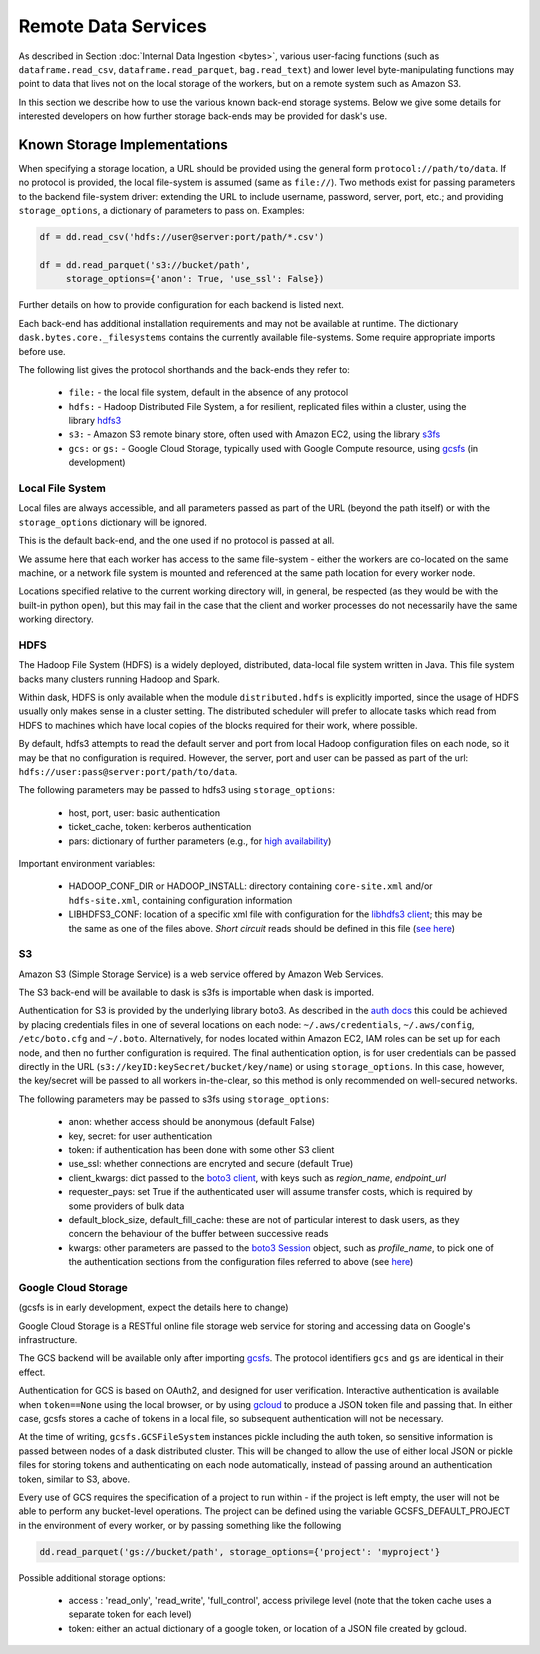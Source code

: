 Remote Data Services
====================

As described in Section :doc:`Internal Data Ingestion <bytes>`, various
user-facing functions (such as ``dataframe.read_csv``,
``dataframe.read_parquet``, ``bag.read_text``) and lower level
byte-manipulating functions may point to data
that lives not on the local storage of the workers, but on a remote system
such as Amazon S3.

In this section we describe how to use the various known back-end storage
systems. Below we give some details for interested developers on how further
storage back-ends may be provided for dask's use.


Known Storage Implementations
~~~~~~~~~~~~~~~~~~~~~~~~~~~~~

When specifying a storage location, a URL should be provided using the general
form ``protocol://path/to/data``.
If no protocol is provided, the local file-system is assumed (same as
``file://``). Two methods exist for passing parameters to the backend
file-system driver: extending the URL to include username, password, server,
port, etc.; and providing ``storage_options``, a dictionary of parameters
to pass on. Examples:

.. code-block:: python

   df = dd.read_csv('hdfs://user@server:port/path/*.csv')

   df = dd.read_parquet('s3://bucket/path',
        storage_options={'anon': True, 'use_ssl': False})

Further details on how to provide configuration for each backend
is listed next.

Each back-end has additional installation requirements and may not be
available at runtime. The dictionary ``dask.bytes.core._filesystems``
contains the currently available file-systems. Some require
appropriate imports before use.

The following list gives the protocol shorthands and the back-ends they refer
to:

    - ``file:`` - the local file system, default in the absence of any protocol

    - ``hdfs:`` - Hadoop Distributed File System, a for resilient, replicated
      files within a cluster, using the library hdfs3_

    - ``s3:`` - Amazon S3 remote binary store, often used with Amazon EC2,
      using the library s3fs_

    - ``gcs:`` or ``gs:`` - Google Cloud Storage, typically used with Google Compute
      resource, using gcsfs_ (in development)

    .. - # ``adlfs:`` - Azure Data-lake cloud storage, for use with the Microsoft
      Azure platform, using azure-data-lake-store-python_


.. _hdfs3: http://hdfs3.readthedocs.io/
.. _s3fs: http://s3fs.readthedocs.io/
.. .. _azure-data-lake-store-python: https://github.com/Azure/azure-data-lake-store-python
.. _gcsfs: https://github.com/martindurant/gcsfs/

Local File System
-----------------

Local files are always accessible, and all parameters passed as part of the URL
(beyond the path itself) or with the ``storage_options``
dictionary will be ignored.

This is the default back-end, and the one used if no protocol is passed at all.

We assume here that each worker has access to the same file-system - either
the workers are co-located on the same machine, or a network file system
is mounted and referenced at the same path location for every worker node.

Locations specified relative to the current working directory will, in
general, be respected (as they would be with the built-in python ``open``),
but this may fail in the case that the client and worker processes do not
necessarily have the same working directory.

HDFS
----

The Hadoop File System (HDFS) is a widely deployed, distributed, data-local file
system written in Java. This file system backs many clusters running Hadoop and
Spark.

Within dask, HDFS is only available when the module ``distributed.hdfs`` is
explicitly imported, since the usage of HDFS usually only makes sense in a cluster
setting. The distributed scheduler will prefer to allocate tasks
which read from HDFS  to machines which have local copies of the
blocks required for their work, where possible.

By default, hdfs3 attempts to read the default server and port from local
Hadoop configuration files on each node, so it may be that no configuration is
required. However, the server, port and user can be passed as part of the
url: ``hdfs://user:pass@server:port/path/to/data``.

The following parameters may be passed to hdfs3 using ``storage_options``:

    - host, port, user: basic authentication
    - ticket_cache, token: kerberos authentication
    - pars: dictionary of further parameters (e.g., for `high availability`_)

.. _high availability: http://hdfs3.readthedocs.io/en/latest/hdfs.html#high-availability-mode

Important environment variables:

    - HADOOP_CONF_DIR or HADOOP_INSTALL: directory containing ``core-site.xml``
      and/or ``hdfs-site.xml``, containing configuration information

    - LIBHDFS3_CONF: location of a specific xml file with configuration for
      the `libhdfs3 client`_; this may be the same as one of the files above. `Short
      circuit` reads should be defined in this file (`see here`_)

.. _see here: http://hdfs3.readthedocs.io/en/latest/hdfs.html#short-circuit-reads-in-hdfs
.. _libhdfs3 client: https://github.com/Pivotal-Data-Attic/pivotalrd-libhdfs3/wiki/Configure-Parameters

S3
--

Amazon S3 (Simple Storage Service) is a web service offered by Amazon Web
Services.

The S3 back-end will be available to dask is s3fs is importable when dask is
imported.

Authentication for S3 is provided by the underlying library boto3. As described
in the `auth docs`_ this could be achieved by placing credentials files in one
of several locations on each node: ``~/.aws/credentials``, ``~/.aws/config``,
``/etc/boto.cfg`` and ``~/.boto``. Alternatively, for nodes located
within Amazon EC2, IAM roles can be set up for each node, and then no further
configuration is required. The final authentication option, is for user
credentials can be passed directly in the URL
(``s3://keyID:keySecret/bucket/key/name``) or using ``storage_options``. In
this case, however, the key/secret will be passed to all workers in-the-clear,
so this method is only recommended on well-secured networks.

.. _auth docs: http://boto3.readthedocs.io/en/latest/guide/configuration.html

The following parameters may be passed to s3fs using ``storage_options``:

    - anon: whether access should be anonymous (default False)

    - key, secret: for user authentication

    - token: if authentication has been done with some other S3 client

    - use_ssl: whether connections are encryted and secure (default True)

    - client_kwargs: dict passed to the `boto3 client`_, with keys such
      as `region_name`, `endpoint_url`

    - requester_pays: set True if the authenticated user will assume transfer
      costs, which is required by some providers of bulk data

    - default_block_size, default_fill_cache: these are not of particular
      interest to dask users, as they concern the behaviour of the buffer
      between successive reads

    - kwargs: other parameters are passed to the `boto3 Session`_ object,
      such as `profile_name`, to pick one of the authentication sections from
      the configuration files referred to above (see `here`_)

.. _boto3 client: http://boto3.readthedocs.io/en/latest/reference/core/session.html#boto3.session.Session.client
.. _boto3 Session: http://boto3.readthedocs.io/en/latest/reference/core/session.html
.. _here: http://boto3.readthedocs.io/en/latest/guide/configuration.html#shared-credentials-file


Google Cloud Storage
--------------------

(gcsfs is in early development, expect the details here to change)

Google Cloud Storage is a RESTful online file storage web service for storing
and accessing data on Google's infrastructure.

The GCS backend will be available only after importing gcsfs_. The
protocol identifiers ``gcs`` and ``gs`` are identical in their effect.

Authentication for GCS is based on OAuth2, and designed for user verification.
Interactive authentication is available when ``token==None`` using the local
browser, or by using gcloud_ to produce a JSON token file and passing that.
In either case, gcsfs stores a cache of tokens in a local file, so subsequent
authentication will not be necessary.

.. _gcsfs: https://github.com/martindurant/gcsfs/
.. _gcloud: https://cloud.google.com/sdk/docs/

At the time of writing, ``gcsfs.GCSFileSystem`` instances pickle including the auth token, so sensitive
information is passed between nodes of a dask distributed cluster. This will
be changed to allow the use of either local JSON or pickle files for storing
tokens and authenticating on each node automatically, instead of
passing around an authentication token, similar to S3, above.

Every use of GCS requires the specification of a project to run within - if the
project is left empty, the user will not be able to perform any bucket-level
operations. The project can be defined using the  variable
GCSFS_DEFAULT_PROJECT in the environment of every worker, or by passing
something like the following

.. code-block:: python

   dd.read_parquet('gs://bucket/path', storage_options={'project': 'myproject'}

Possible additional storage options:

   -  access : 'read_only', 'read_write', 'full_control', access privilege
      level (note that the token cache uses a separate token for each level)

   -  token: either an actual dictionary of a google token, or location of
      a JSON file created by gcloud.

